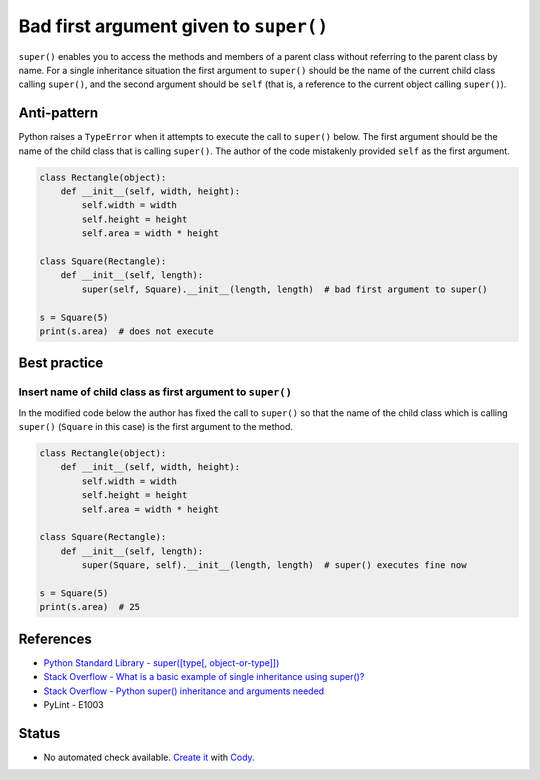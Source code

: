 Bad first argument given to ``super()``
=======================================

``super()`` enables you to access the methods and members of a parent class without referring to the parent class by name. For a single inheritance situation the first argument to ``super()`` should be the name of the current child class calling ``super()``, and the second argument should be ``self`` (that is, a reference to the current object calling ``super()``).

Anti-pattern
------------

Python raises a ``TypeError`` when it attempts to execute the call to ``super()`` below. The first argument should be the name of the child class that is calling ``super()``. The author of the code mistakenly provided ``self`` as the first argument.

.. code:: python

    class Rectangle(object):
        def __init__(self, width, height):
            self.width = width
            self.height = height
            self.area = width * height

    class Square(Rectangle):
        def __init__(self, length):
            super(self, Square).__init__(length, length)  # bad first argument to super()

    s = Square(5)
    print(s.area)  # does not execute


Best practice
-------------

Insert name of child class as first argument to ``super()``
...........................................................

In the modified code below the author has fixed the call to ``super()`` so that the name of the child class which is calling ``super()`` (``Square`` in this case) is the first argument to the method.

.. code:: python

    class Rectangle(object):
        def __init__(self, width, height):
            self.width = width
            self.height = height
            self.area = width * height

    class Square(Rectangle):
        def __init__(self, length):
            super(Square, self).__init__(length, length)  # super() executes fine now

    s = Square(5)
    print(s.area)  # 25


References
----------

- `Python Standard Library - super([type[, object-or-type]]) <https://docs.python.org/3.1/library/functions.html#super>`_
- `Stack Overflow - What is a basic example of single inheritance using super()? <http://stackoverflow.com/questions/1173992/what-is-a-basic-example-of-single-inheritance-using-the-super-keyword-in-pytho>`_
- `Stack Overflow - Python super() inheritance and arguments needed <http://stackoverflow.com/questions/15896265/python-super-inheritance-and-arguments-needed>`_
- PyLint - E1003

Status
------

- No automated check available. `Create it <https://www.quantifiedcode.com/app/patterns>`_ with `Cody <http://docs.quantifiedcode.com/patterns/language/index.html>`_.
